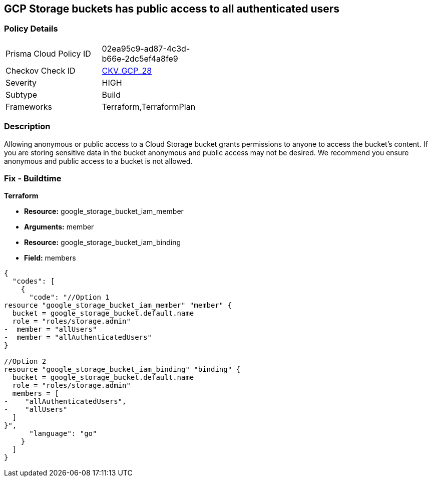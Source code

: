 == GCP Storage buckets has public access to all authenticated users


=== Policy Details 

[width=45%]
[cols="1,1"]
|=== 
|Prisma Cloud Policy ID 
| 02ea95c9-ad87-4c3d-b66e-2dc5ef4a8fe9

|Checkov Check ID 
| https://github.com/bridgecrewio/checkov/tree/master/checkov/terraform/checks/resource/gcp/GoogleStorageBucketNotPublic.py[CKV_GCP_28]

|Severity
|HIGH

|Subtype
|Build

|Frameworks
|Terraform,TerraformPlan

|=== 



=== Description 


Allowing anonymous or public access to a Cloud Storage bucket grants permissions to anyone to access the bucket's content.
If you are storing sensitive data in the bucket anonymous and public access may not be desired.
We recommend you ensure anonymous and public access to a bucket is not allowed.

////
=== Fix - Runtime


* GCP Console To change the policy using the GCP Console, follow these steps:* 



. Log in to the GCP Console at https://console.cloud.google.com.

. Navigate to https://console.cloud.google.com/storage/browser [Storage].

. Navigate to * Bucket* details page, select _bucket name_.

. Click * Permissions* tab.

. To remove a specific role assignment, to the front of * allUsers* and * allAuthenticatedUsers*, click * Delete*.


* CLI Command* 


To remove access to * allUsers* and * allAuthenticatedUsers*, use the following commands:  `gsutil iam ch -d allUsers gs://BUCKET_NAME` `gsutil iam ch -d allAuthenticatedUsers gs://BUCKET_NAME`
////

=== Fix - Buildtime


*Terraform* 


* *Resource:* google_storage_bucket_iam_member
* *Arguments:* member
* *Resource:* google_storage_bucket_iam_binding
* *Field:* members


[source,go]
----
{
  "codes": [
    {
      "code": "//Option 1
resource "google_storage_bucket_iam_member" "member" {
  bucket = google_storage_bucket.default.name
  role = "roles/storage.admin"
-  member = "allUsers"
-  member = "allAuthenticatedUsers"
}

//Option 2
resource "google_storage_bucket_iam_binding" "binding" {
  bucket = google_storage_bucket.default.name
  role = "roles/storage.admin"
  members = [
-    "allAuthenticatedUsers",
-    "allUsers"
  ]
}",
      "language": "go"
    }
  ]
}
----
